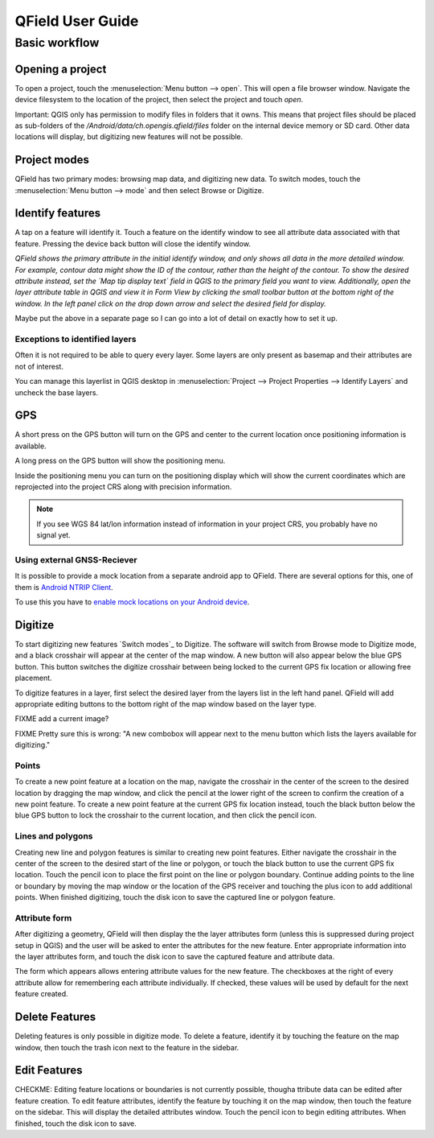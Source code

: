 #################
QField User Guide
#################

**************
Basic workflow
**************

Opening a project
=================

To open a project, touch the :menuselection:`Menu button --> open`. This will open a file
browser window. Navigate the device filesystem to the location of the project, then select
the project and touch `open`.

Important: QGIS only has permission to modify files in folders that it owns. This means that
project files should be placed as sub-folders of the `/Android/data/ch.opengis.qfield/files`
folder on the internal device memory or SD card. Other data locations will display, but
digitizing new features will not be possible.


Project modes
============

QField has two primary modes: browsing map data, and digitizing new data. To switch
modes, touch the :menuselection:`Menu button --> mode` and then select Browse or Digitize.


Identify features
=================

A tap on a feature will identify it. Touch a feature on the identify window to see all
attribute data associated with that feature. Pressing the device back button will close the
identify window.

*QField shows the primary attribute in the initial identify window, and only shows all data
in the more detailed window. For example, contour data might show the ID of the contour,
rather than the height of the contour. To show the desired attribute instead, set the 
`Map tip display text` field in QGIS to the primary field you want to view. Additionally,
open the layer attribute table in QGIS and view it in Form View by clicking the small toolbar
button at the bottom right of the window. In the left panel click on the drop down arrow and
select the desired field for display.*

Maybe put the above in a separate page so I can go into a lot of detail on exactly how to set
it up.


Exceptions to identified layers
-------------------------------

Often it is not required to be able to query every layer. Some layers are only present as
basemap and their attributes are not of interest.

You can manage this layerlist in QGIS desktop in :menuselection:`Project --> Project Properties --> Identify Layers`
and uncheck the base layers.


GPS
===

A short press on the GPS button will turn on the GPS and center to the current location
once positioning information is available.

A long press on the GPS button will show the positioning menu.

Inside the positioning menu you can turn on the positioning display which will show the
current coordinates which are reprojected into the project CRS along with precision information.

.. note::
    If you see WGS 84 lat/lon information instead of information in your project CRS,
    you probably have no signal yet.
    

Using external GNSS-Reciever
----------------------------

It is possible to provide a mock location from a separate android app to QField.
There are several options for this, one of them is `Android NTRIP Client 
<http://lefebure.com/software/android-ntripclient/>`_.

To use this you have to `enable mock locations on your Android device 
<https://www.youtube.com/watch?v=v1eRHmMiRJQ>`_.


Digitize
========

To start digitizing new features `Switch modes`_ to Digitize. The software will switch from
Browse mode to Digitize mode, and a black crosshair will appear at the center of the map
window. A new button will also appear below the blue GPS button. This button switches the
digitize crosshair between being locked to the current GPS fix location or allowing free
placement.

To digitize features in a layer, first select the desired layer from the layers list
in the left hand panel. QField will add appropriate editing buttons to the bottom right of the
map window based on the layer type.

FIXME add a current image?

FIXME Pretty sure this is wrong: "A new combobox will appear next to the menu button which lists the layers
available for digitizing."


Points
------

To create a new point feature at a location on the map, navigate the crosshair in the center
of the screen to the desired location by dragging the map window, and click the pencil at the
lower right of the screen to confirm the creation of a new point feature. To create a new
point feature at the current GPS fix location instead, touch the black button below the blue
GPS button to lock the crosshair to the current location, and then click the pencil icon.


Lines and polygons
------------------

Creating new line and polygon features is similar to creating new point features. Either
navigate the crosshair in the center of the screen to the desired start of the line or polygon,
or touch the black button to use the current GPS fix location. Touch the pencil icon to place
the first point on the line or polygon boundary. Continue adding points to the line or boundary
by moving the map window or the location of the GPS receiver and touching the plus icon to add
additional points. When finished digitizing, touch the disk icon to save the captured line or
polygon feature.


Attribute form
--------------

After digitizing a geometry, QField will then display the the layer attributes form
(unless this is suppressed during project setup in QGIS) and the user will be asked to
enter the attributes for the new feature. Enter appropriate information into the layer
attributes form, and touch the disk icon to save the captured feature and attribute data.

The form which appears allows entering attribute values for the new feature. The checkboxes
at the right of every attribute allow for remembering each attribute individually. If checked,
these values will be used by default for the next feature created.


Delete Features
===============

Deleting features is only possible in digitize mode. To delete a feature, identify it by
touching the feature on the map window, then touch the trash icon next to the feature in the
sidebar.


Edit Features
=============

CHECKME: Editing feature locations or boundaries is not currently possible, thougha ttribute
data can be edited after feature creation. To edit feature attributes, identify the
feature by touching it on the map window, then touch the feature on the sidebar. This will
display the detailed attributes window. Touch the pencil icon to begin editing attributes. 
When finished, touch the disk icon to save.